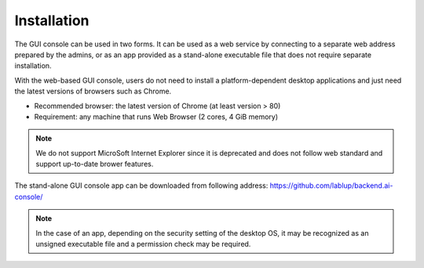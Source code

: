 ============
Installation
============

The GUI console can be used in two forms. It can be used as a web service by
connecting to a separate web address prepared by the admins, or as an
app provided as a stand-alone executable file that does not require separate
installation. 

With the web-based GUI console, users do not need to install a
platform-dependent desktop applications and just need the latest versions of
browsers such as Chrome. 

* Recommended browser: the latest version of Chrome (at least version > 80)
* Requirement: any machine that runs Web Browser (2 cores, 4 GiB memory)

.. note::
   We do not support MicroSoft Internet Explorer since it
   is deprecated and does not follow web standard and support up-to-date brower
   features.

The stand-alone GUI console app can be downloaded from following address:
https://github.com/lablup/backend.ai-console/

.. note::
   In the case of an app, depending on the security setting of the
   desktop OS, it may be recognized as an unsigned executable file
   and a permission check may be required.

